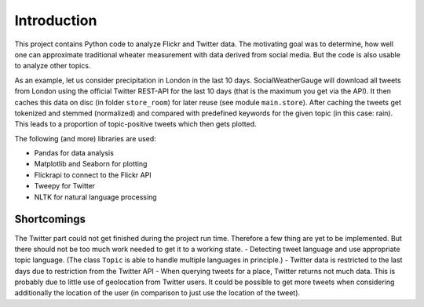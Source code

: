Introduction
============
This project contains Python code to analyze Flickr and Twitter data. The motivating goal was to determine, how well one can approximate traditional wheater measurement with data derived from social media. But the code is also usable to analyze other topics. 

As an example, let us consider precipitation in London in the last 10 days. SocialWeatherGauge will download all tweets from London using the official Twitter REST-API for the last 10 days (that is the maximum you get via the API). It then caches this data on disc (in folder ``store_room``) for later reuse (see module ``main.store``). After caching the tweets get tokenized and stemmed (normalized) and compared with predefined keywords for the given topic (in this case: rain). This leads to a proportion of topic-positive tweets which then gets plotted. 

The following (and more) libraries are used:

- Pandas for data analysis
- Matplotlib and Seaborn for plotting
- Flickrapi to connect to the Flickr API
- Tweepy for Twitter
- NLTK for natural language processing


Shortcomings
------------ 
The Twitter part could not get finished during the project run time. Therefore a few thing are yet to be implemented. But there should not be too much work needed to get it to a working state. 
- Detecting tweet language and use appropriate topic language. (The class ``Topic`` is able to handle multiple languages in principle.)
- Twitter data is restricted to the last days due to restriction from the Twitter API
- When querying tweets for a place, Twitter returns not much data. This is probably due to little use of 
geolocation from Twitter users. It could be possible to get more tweets when considering additionally the location of the user (in comparison to just use the location of the tweet).